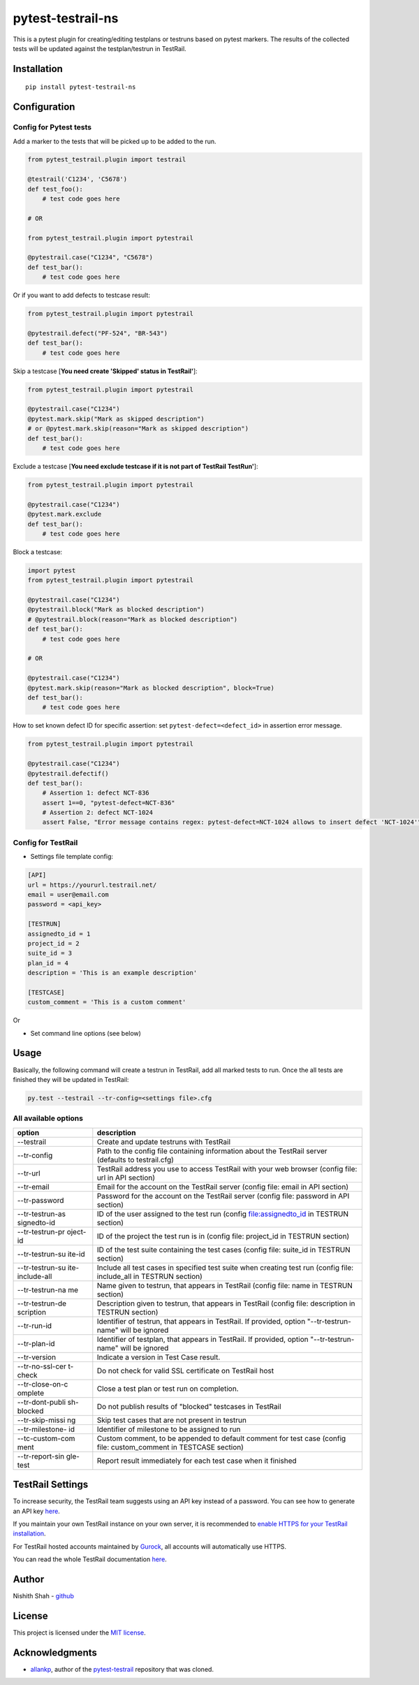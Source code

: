 pytest-testrail-ns
===================

|PyPI version| |Downloads| |MIT license| |pytest|

This is a pytest plugin for creating/editing testplans or testruns based
on pytest markers. The results of the collected tests will be updated
against the testplan/testrun in TestRail.

Installation
------------

::

    pip install pytest-testrail-ns

Configuration
-------------

Config for Pytest tests
~~~~~~~~~~~~~~~~~~~~~~~

Add a marker to the tests that will be picked up to be added to the run.

.. code:: python

        from pytest_testrail.plugin import testrail

        @testrail('C1234', 'C5678')
        def test_foo():
            # test code goes here

        # OR    

        from pytest_testrail.plugin import pytestrail

        @pytestrail.case("C1234", "C5678")
        def test_bar():
            # test code goes here

Or if you want to add defects to testcase result:

.. code:: python


        from pytest_testrail.plugin import pytestrail

        @pytestrail.defect("PF-524", "BR-543")
        def test_bar():
            # test code goes here

Skip a testcase [**You need create 'Skipped' status in TestRail'**]:

.. code:: python


        from pytest_testrail.plugin import pytestrail

        @pytestrail.case("C1234")
        @pytest.mark.skip("Mark as skipped description") 
        # or @pytest.mark.skip(reason="Mark as skipped description")
        def test_bar():
            # test code goes here

Exclude a testcase  [**You need exclude testcase if it is not part of TestRail TestRun'**]:

.. code:: python

        from pytest_testrail.plugin import pytestrail

        @pytestrail.case("C1234")
        @pytest.mark.exclude
        def test_bar():
            # test code goes here


Block a testcase:

.. code:: python

        
        import pytest
        from pytest_testrail.plugin import pytestrail
        
        @pytestrail.case("C1234")
        @pytestrail.block("Mark as blocked description")
        # @pytestrail.block(reason="Mark as blocked description")
        def test_bar():
            # test code goes here
        
        # OR

        @pytestrail.case("C1234")
        @pytest.mark.skip(reason="Mark as blocked description", block=True)
        def test_bar():
            # test code goes here

How to set known defect ID for specific assertion: set
``pytest-defect=<defect_id>`` in assertion error message.

.. code:: python

        
        from pytest_testrail.plugin import pytestrail
        
        @pytestrail.case("C1234")
        @pytestrail.defectif()
        def test_bar():
            # Assertion 1: defect NCT-836
            assert 1==0, "pytest-defect=NCT-836"
            # Assertion 2: defect NCT-1024
            assert False, "Error message contains regex: pytest-defect=NCT-1024 allows to insert defect 'NCT-1024'"

Config for TestRail
~~~~~~~~~~~~~~~~~~~

-  Settings file template config:

.. code:: ini

        [API]
        url = https://yoururl.testrail.net/
        email = user@email.com
        password = <api_key>

        [TESTRUN]
        assignedto_id = 1
        project_id = 2
        suite_id = 3
        plan_id = 4
        description = 'This is an example description'

        [TESTCASE]
        custom_comment = 'This is a custom comment'

Or

-  Set command line options (see below)

Usage
-----

Basically, the following command will create a testrun in TestRail, add
all marked tests to run. Once the all tests are finished they will be
updated in TestRail:

.. code:: bash

        py.test --testrail --tr-config=<settings file>.cfg

All available options
~~~~~~~~~~~~~~~~~~~~~

+-----------------+----------------------------------------------------------+
| option          | description                                              |
+=================+==========================================================+
| --testrail      | Create and update testruns with TestRail                 |
+-----------------+----------------------------------------------------------+
| --tr-config     | Path to the config file containing information about the |
|                 | TestRail server (defaults to testrail.cfg)               |
+-----------------+----------------------------------------------------------+
| --tr-url        | TestRail address you use to access TestRail with your    |
|                 | web browser (config file: url in API section)            |
+-----------------+----------------------------------------------------------+
| --tr-email      | Email for the account on the TestRail server (config     |
|                 | file: email in API section)                              |
+-----------------+----------------------------------------------------------+
| --tr-password   | Password for the account on the TestRail server (config  |
|                 | file: password in API section)                           |
+-----------------+----------------------------------------------------------+
| --tr-testrun-as | ID of the user assigned to the test run (config          |
| signedto-id     | file:assignedto\_id in TESTRUN section)                  |
+-----------------+----------------------------------------------------------+
| --tr-testrun-pr | ID of the project the test run is in (config file:       |
| oject-id        | project\_id in TESTRUN section)                          |
+-----------------+----------------------------------------------------------+
| --tr-testrun-su | ID of the test suite containing the test cases (config   |
| ite-id          | file: suite\_id in TESTRUN section)                      |
+-----------------+----------------------------------------------------------+
| --tr-testrun-su | Include all test cases in specified test suite when      |
| ite-include-all | creating test run (config file: include\_all in TESTRUN  |
|                 | section)                                                 |
+-----------------+----------------------------------------------------------+
| --tr-testrun-na | Name given to testrun, that appears in TestRail (config  |
| me              | file: name in TESTRUN section)                           |
+-----------------+----------------------------------------------------------+
| --tr-testrun-de | Description given to testrun, that appears in TestRail   |
| scription       | (config file: description in TESTRUN section)            |
+-----------------+----------------------------------------------------------+
| --tr-run-id     | Identifier of testrun, that appears in TestRail. If      |
|                 | provided, option "--tr-testrun-name" will be ignored     |
+-----------------+----------------------------------------------------------+
| --tr-plan-id    | Identifier of testplan, that appears in TestRail. If     |
|                 | provided, option "--tr-testrun-name" will be ignored     |
+-----------------+----------------------------------------------------------+
| --tr-version    | Indicate a version in Test Case result.                  |
+-----------------+----------------------------------------------------------+
| --tr-no-ssl-cer | Do not check for valid SSL certificate on TestRail host  |
| t-check         |                                                          |
+-----------------+----------------------------------------------------------+
| --tr-close-on-c | Close a test plan or test run on completion.             |
| omplete         |                                                          |
+-----------------+----------------------------------------------------------+
| --tr-dont-publi | Do not publish results of "blocked" testcases in         |
| sh-blocked      | TestRail                                                 |
+-----------------+----------------------------------------------------------+
| --tr-skip-missi | Skip test cases that are not present in testrun          |
| ng              |                                                          |
+-----------------+----------------------------------------------------------+
| --tr-milestone- | Identifier of milestone to be assigned to run            |
| id              |                                                          |
+-----------------+----------------------------------------------------------+
| --tc-custom-com | Custom comment, to be appended to default comment for    |
| ment            | test case (config file: custom\_comment in TESTCASE      |
|                 | section)                                                 |
+-----------------+----------------------------------------------------------+
| --tr-report-sin | Report result immediately for each test case when it     |
| gle-test        | finished                                                 |
+-----------------+----------------------------------------------------------+

TestRail Settings
-----------------

To increase security, the TestRail team suggests using an API key
instead of a password. You can see how to generate an API key
`here <http://docs.gurock.com/testrail-api2/accessing#username_and_api_key>`__.

If you maintain your own TestRail instance on your own server, it is
recommended to `enable HTTPS for your TestRail
installation <http://docs.gurock.com/testrail-admin/admin-securing#using_https>`__.

For TestRail hosted accounts maintained by
`Gurock <http://www.gurock.com/>`__, all accounts will automatically use
HTTPS.

You can read the whole TestRail documentation
`here <http://docs.gurock.com/>`__.

Author
------

Nishith Shah - `github <https://github.com/nishithcitc>`__

License
-------

This project is licensed under the `MIT license </LICENSE>`__.

Acknowledgments
---------------

-  `allankp <https://github.com/allankp>`__, author of the
   `pytest-testrail <https://github.com/allankp/pytest-testrail>`__
   repository that was cloned.

.. |PyPI version| image:: https://badge.fury.io/py/pytest-testrail-ns.svg
   :target: https://badge.fury.io/py/pytest-testrail-ns
.. |Downloads| image:: https://pepy.tech/badge/pytest-testrail-ns
   :target: https://pepy.tech/project/pytest-testrail-ns
.. |MIT license| image:: http://img.shields.io/badge/license-MIT-brightgreen.svg
   :target: /LICENSE
.. |pytest| image:: https://img.shields.io/badge/pytest-%3E%3D3.6-blue.svg
   :target: https://img.shields.io/badge/pytest-%3E%3D3.6-blue.svg
